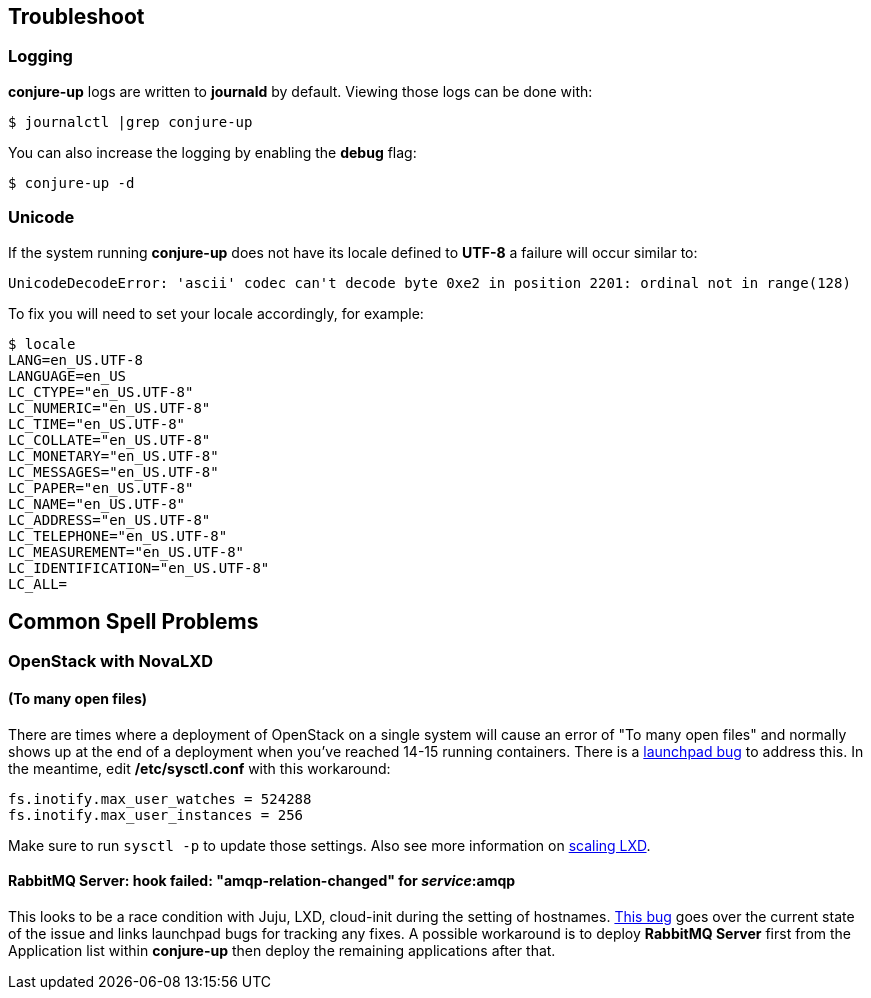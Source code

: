 [[troubleshoot]]
== Troubleshoot

=== Logging

**conjure-up** logs are written to **journald** by default. Viewing those logs can be done with:

[source,bash]
----
$ journalctl |grep conjure-up
----

You can also increase the logging by enabling the **debug** flag:

[source,bash]
----
$ conjure-up -d
----

=== Unicode

If the system running **conjure-up** does not have its locale defined to **UTF-8** a failure will occur similar to:

[source,python]
----
UnicodeDecodeError: 'ascii' codec can't decode byte 0xe2 in position 2201: ordinal not in range(128)
----

To fix you will need to set your locale accordingly, for example:

[source,bash]
----
$ locale
LANG=en_US.UTF-8
LANGUAGE=en_US
LC_CTYPE="en_US.UTF-8"
LC_NUMERIC="en_US.UTF-8"
LC_TIME="en_US.UTF-8"
LC_COLLATE="en_US.UTF-8"
LC_MONETARY="en_US.UTF-8"
LC_MESSAGES="en_US.UTF-8"
LC_PAPER="en_US.UTF-8"
LC_NAME="en_US.UTF-8"
LC_ADDRESS="en_US.UTF-8"
LC_TELEPHONE="en_US.UTF-8"
LC_MEASUREMENT="en_US.UTF-8"
LC_IDENTIFICATION="en_US.UTF-8"
LC_ALL=
----

== Common Spell Problems

=== OpenStack with NovaLXD

==== (To many open files)

There are times where a deployment of OpenStack on a single system will cause an
error of "To many open files" and normally shows up at the end of a deployment
when you've reached 14-15 running containers. There is a
https://bugs.launchpad.net/juju-release-tools/+bug/1631038[launchpad bug] to
address this. In the meantime, edit **/etc/sysctl.conf** with this workaround:


[source,bash]
----
fs.inotify.max_user_watches = 524288
fs.inotify.max_user_instances = 256
----

Make sure to run `sysctl -p` to update those settings. Also see more information on https://github.com/lxc/lxd/blob/master/doc/production-setup.md[scaling LXD].

==== RabbitMQ Server: hook failed: "amqp-relation-changed" for _service_:amqp

This looks to be a race condition with Juju, LXD, cloud-init during the setting
of hostnames.
https://github.com/conjure-up/conjure-up/issues/489#issuecomment-253112250[This
bug] goes over the current state of the issue and links launchpad bugs for
tracking any fixes. A possible workaround is to deploy **RabbitMQ Server** first
from the Application list within **conjure-up** then deploy the remaining
applications after that.
